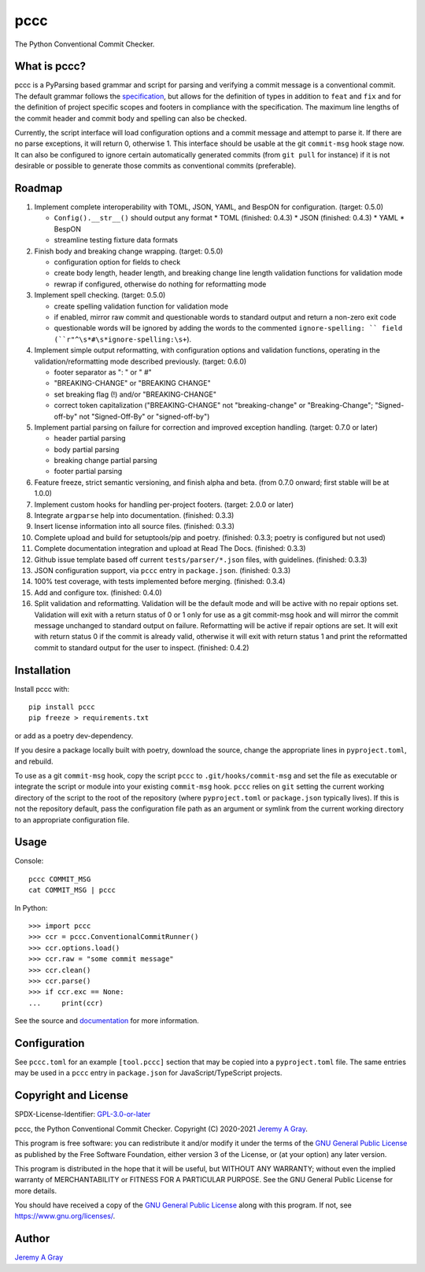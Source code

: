 ======
pccc
======

The Python Conventional Commit Checker.

.. image:: https://badge.fury.io/py/pccc.svg
   :target: https://badge.fury.io/py/pccc
   :alt: PyPI Version
.. image:: https://readthedocs.org/projects/pccc/badge/?version=latest
   :target: https://pccc.readthedocs.io/en/latest/?badge=latest
   :alt: Documentation Status

What is pccc?
=============

pccc is a PyParsing based grammar and script for parsing and verifying
a commit message is a conventional commit.  The default grammar
follows the `specification
<https://www.conventionalcommits.org/en/v1.0.0/#specification>`_, but
allows for the definition of types in addition to ``feat`` and ``fix``
and for the definition of project specific scopes and footers in
compliance with the specification.  The maximum line lengths of the
commit header and commit body and spelling can also be checked.

Currently, the script interface will load configuration options and a
commit message and attempt to parse it.  If there are no parse
exceptions, it will return 0, otherwise 1.  This interface should be
usable at the git ``commit-msg`` hook stage now.  It can also be
configured to ignore certain automatically generated commits (from
``git pull`` for instance) if it is not desirable or possible to
generate those commits as conventional commits (preferable).

Roadmap
=======

#. Implement complete interoperability with TOML, JSON, YAML, and BespON for
   configuration. (target: 0.5.0)

   * ``Config().__str__()`` should output any format
     * TOML (finished: 0.4.3)
     * JSON (finished: 0.4.3)
     * YAML
     * BespON
   * streamline testing fixture data formats

#. Finish body and breaking change wrapping. (target: 0.5.0)

   * configuration option for fields to check
   * create body length, header length, and breaking change line
     length validation functions for validation mode
   * rewrap if configured, otherwise do nothing for reformatting mode

#. Implement spell checking. (target: 0.5.0)

   * create spelling validation function for validation mode
   * if enabled, mirror raw commit and questionable words to standard
     output and return a non-zero exit code
   * questionable words will be ignored by adding the words to the
     commented ``ignore-spelling: `` field
     (``r"^\s*#\s*ignore-spelling:\s+``).

#. Implement simple output reformatting, with configuration options
   and validation functions, operating in the validation/reformatting
   mode described previously.  (target: 0.6.0)

   * footer separator as ": " or " #"
   * "BREAKING-CHANGE" or "BREAKING CHANGE"
   * set breaking flag (!) and/or "BREAKING-CHANGE"
   * correct token capitalization ("BREAKING-CHANGE" not
     "breaking-change" or "Breaking-Change"; "Signed-off-by" not
     "Signed-Off-By" or "signed-off-by")

#. Implement partial parsing on failure for correction and improved
   exception handling. (target: 0.7.0 or later)

   * header partial parsing
   * body partial parsing
   * breaking change partial parsing
   * footer partial parsing

#. Feature freeze, strict semantic versioning, and finish alpha and
   beta. (from 0.7.0 onward; first stable will be at 1.0.0)

#. Implement custom hooks for handling per-project footers. (target:
   2.0.0 or later)

#. Integrate ``argparse`` help into documentation. (finished: 0.3.3)
#. Insert license information into all source files. (finished: 0.3.3)
#. Complete upload and build for setuptools/pip and poetry. (finished:
   0.3.3; poetry is configured but not used)
#. Complete documentation integration and upload at Read The
   Docs. (finished: 0.3.3)
#. Github issue template based off current ``tests/parser/*.json``
   files, with guidelines. (finished: 0.3.3)
#. JSON configuration support, via ``pccc`` entry in
   ``package.json``. (finished: 0.3.3)
#. 100% test coverage, with tests implemented before
   merging. (finished: 0.3.4)
#. Add and configure tox. (finished: 0.4.0)
#. Split validation and reformatting.  Validation will be the default
   mode and will be active with no repair options set.  Validation
   will exit with a return status of 0 or 1 only for use as a git
   commit-msg hook and will mirror the commit message unchanged to
   standard output on failure.  Reformatting will be active if repair
   options are set.  It will exit with return status 0 if the commit
   is already valid, otherwise it will exit with return status 1 and
   print the reformatted commit to standard output for the user to
   inspect.  (finished: 0.4.2)


Installation
============

Install pccc with::

  pip install pccc
  pip freeze > requirements.txt

or add as a poetry dev-dependency.

If you desire a package locally built with poetry, download the
source, change the appropriate lines in ``pyproject.toml``, and
rebuild.

To use as a git ``commit-msg`` hook, copy the script ``pccc`` to
``.git/hooks/commit-msg`` and set the file as executable or integrate
the script or module into your existing ``commit-msg`` hook.  ``pccc``
relies on ``git`` setting the current working directory of the script
to the root of the repository (where ``pyproject.toml`` or
``package.json`` typically lives).  If this is not the repository
default, pass the configuration file path as an argument or symlink
from the current working directory to an appropriate configuration
file.

Usage
=====

Console::

  pccc COMMIT_MSG
  cat COMMIT_MSG | pccc

In Python::

  >>> import pccc
  >>> ccr = pccc.ConventionalCommitRunner()
  >>> ccr.options.load()
  >>> ccr.raw = "some commit message"
  >>> ccr.clean()
  >>> ccr.parse()
  >>> if ccr.exc == None:
  ...     print(ccr)

See the source and `documentation
<https://pccc.readthedocs.io/en/latest/>`_ for more information.

Configuration
=============

See ``pccc.toml`` for an example ``[tool.pccc]`` section that may be
copied into a ``pyproject.toml`` file.  The same entries may be used
in a ``pccc`` entry in ``package.json`` for JavaScript/TypeScript
projects.

Copyright and License
=====================

SPDX-License-Identifier: `GPL-3.0-or-later
<https://spdx.org/licenses/GPL-3.0-or-later.html>`_

pccc, the Python Conventional Commit Checker.
Copyright (C) 2020-2021 `Jeremy A Gray <jeremy.a.gray@gmail.com>`_.

This program is free software: you can redistribute it and/or modify
it under the terms of the `GNU General Public License
<https://www.gnu.org/licenses/gpl-3.0.html>`_ as published by the Free
Software Foundation, either version 3 of the License, or (at your
option) any later version.

This program is distributed in the hope that it will be useful, but
WITHOUT ANY WARRANTY; without even the implied warranty of
MERCHANTABILITY or FITNESS FOR A PARTICULAR PURPOSE.  See the GNU
General Public License for more details.

You should have received a copy of the `GNU General Public License
<https://www.gnu.org/licenses/gpl-3.0.html>`_ along with this program.
If not, see https://www.gnu.org/licenses/.

Author
======

`Jeremy A Gray <jeremy.a.gray@gmail.com>`_
